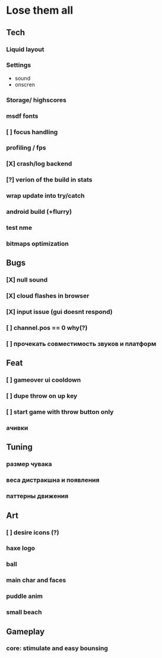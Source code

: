 * Lose them all

** Tech
*** Liquid layout
*** Settings
- sound
- onscren
*** Storage/ highscores
*** msdf fonts
*** [ ] focus handling
*** profiling / fps
*** [X] crash/log backend
*** [?] verion of the build in stats
*** wrap update into try/catch
*** android build (+flurry)
*** test nme
*** bitmaps optimization
** Bugs
*** [X] null sound
*** [X] cloud flashes in browser
*** [X] input issue (gui doesnt respond)
*** [ ] channel.pos == 0 why(?)
*** [ ] прочекать совместимость звуков и платформ
** Feat
*** [ ] gameover ui cooldown
*** [ ] dupe throw on up key
*** [ ] start game with throw button only
*** ачивки
** Tuning
*** размер чувака
*** веса дистракшна и появления
*** паттерны движения
** Art
*** [ ] desire icons (?)
*** haxe logo
*** ball
*** main char and faces
*** puddle anim
*** small beach
** Gameplay
*** core: stimulate and easy bounsing
